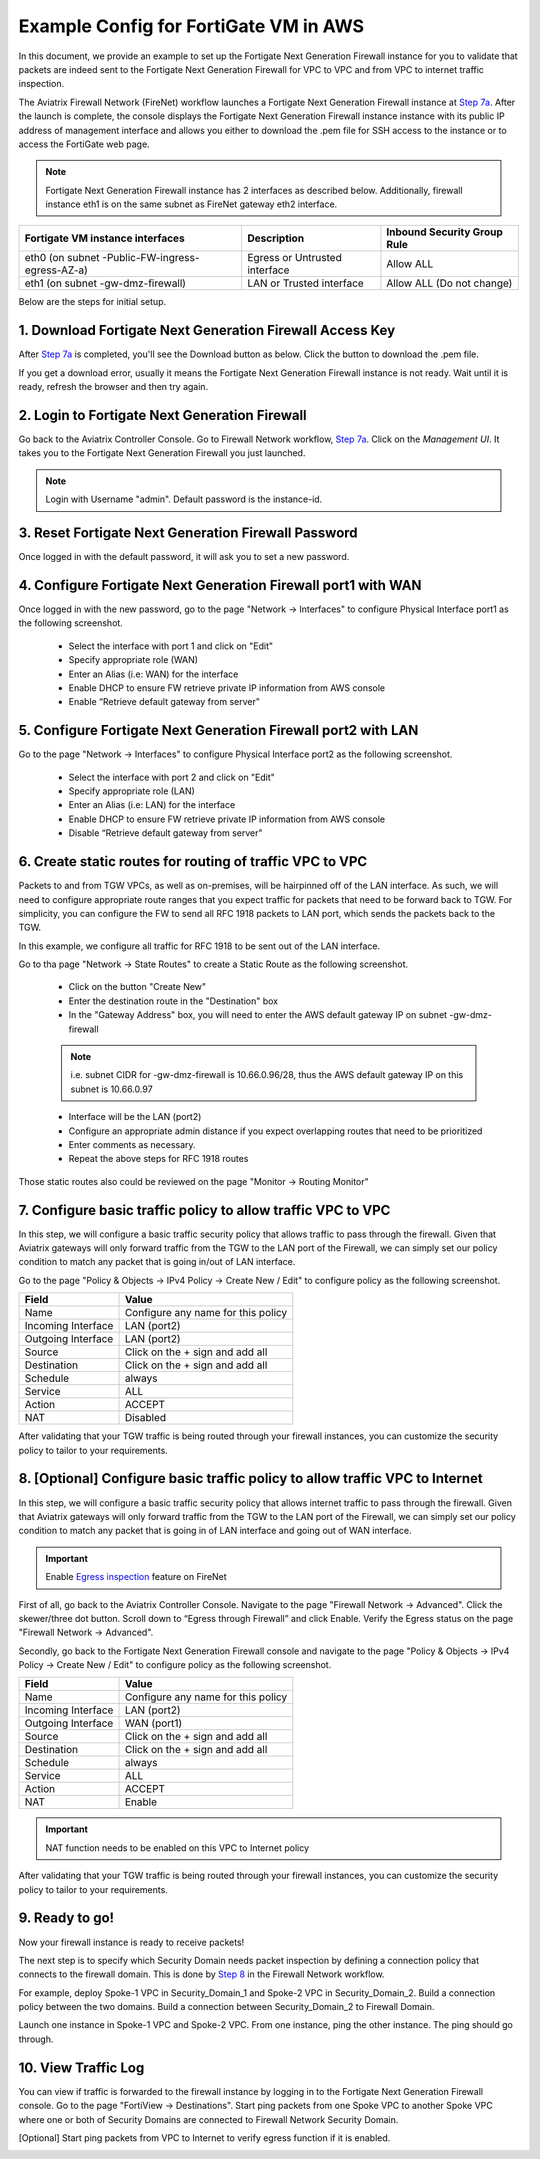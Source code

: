 .. meta::
  :description: Firewall Network
  :keywords: AWS Transit Gateway, AWS TGW, TGW orchestrator, Aviatrix Transit network, Transit DMZ, Egress, Firewall


=========================================================
Example Config for FortiGate VM in AWS 
=========================================================

In this document, we provide an example to set up the Fortigate Next Generation Firewall instance for you to validate that packets are indeed sent to the Fortigate Next Generation Firewall for VPC to VPC and from VPC to internet traffic inspection.

The Aviatrix Firewall Network (FireNet) workflow launches a Fortigate Next Generation Firewall instance at `Step 7a <https://docs.aviatrix.com/HowTos/firewall_network_workflow.html#a-launch-and-associate-firewall-instance>`_. 
After the launch is complete, the console displays the Fortigate Next Generation Firewall instance instance with its public IP address of management interface and allows you either to download the .pem file for SSH access to the instance or to access the FortiGate web page.

.. note::

  Fortigate Next Generation Firewall instance has 2 interfaces as described below. Additionally, firewall instance eth1 is on the same subnet as FireNet gateway eth2 interface.

========================================================         ===============================          ================================
**Fortigate VM instance interfaces**                             **Description**                          **Inbound Security Group Rule**
========================================================         ===============================          ================================
eth0 (on subnet -Public-FW-ingress-egress-AZ-a)                  Egress or Untrusted interface            Allow ALL 
eth1 (on subnet -gw-dmz-firewall)                                LAN or Trusted interface                 Allow ALL (Do not change)
========================================================         ===============================          ================================


Below are the steps for initial setup.

1. Download Fortigate Next Generation Firewall Access Key
----------------------------------

After `Step 7a <https://docs.aviatrix.com/HowTos/firewall_network_workflow.html#a-launch-and-associate-firewall-instance>`_ is completed, you'll see the Download button as below. Click the button to download the .pem file.

If you get a download error, usually it means the Fortigate Next Generation Firewall instance is not ready. Wait until it is ready, refresh the browser and then try again.

|v2_avx_pem_file_download|

2. Login to Fortigate Next Generation Firewall
----------------------------------

Go back to the Aviatrix Controller Console. 
Go to Firewall Network workflow, `Step 7a <https://docs.aviatrix.com/HowTos/firewall_network_workflow.html#a-launch-and-associate-firewall-instance>`_. Click on the `Management UI`. It takes you to the Fortigate Next Generation Firewall you just launched.

|v2_avx_management_UI|

.. note::

  Login with Username "admin". Default password is the instance-id.

3. Reset Fortigate Next Generation Firewall Password
--------------------------------

Once logged in with the default password, it will ask you to set a new password.

4. Configure Fortigate Next Generation Firewall port1 with WAN
-------------------------------------------------

Once logged in with the new password, go to the page "Network -> Interfaces" to configure Physical Interface port1 as the following screenshot.

  - Select the interface with port 1 and click on "Edit"
  - Specify appropriate role (WAN)
  - Enter an Alias (i.e: WAN) for the interface
  - Enable DHCP to ensure FW retrieve private IP information from AWS console
  - Enable “Retrieve default gateway from server" 
  
|v2_fortigate_interface_wan|

5. Configure Fortigate Next Generation Firewall port2 with LAN
-------------------------------------------------

Go to the page "Network -> Interfaces" to configure Physical Interface port2 as the following screenshot.

  - Select the interface with port 2 and click on "Edit"
  - Specify appropriate role (LAN)
  - Enter an Alias (i.e: LAN) for the interface
  - Enable DHCP to ensure FW retrieve private IP information from AWS console
  - Disable “Retrieve default gateway from server" 
  
|v2_fortigate_interface_lan|

6. Create static routes for routing of traffic VPC to VPC
-------------------------------------------------

Packets to and from TGW VPCs, as well as on-premises, will be hairpinned off of the LAN interface. As such, we will need to configure appropriate route ranges that you expect traffic for packets that need to be forward back to TGW. 
For simplicity, you can configure the FW to send all RFC 1918 packets to LAN port, which sends the packets back to the TGW. 

In this example, we configure all traffic for RFC 1918 to be sent out of the LAN interface.

Go to tha page "Network -> State Routes" to create a Static Route as the following screenshot.

  - Click on the button "Create New"
  - Enter the destination route in the "Destination" box
  - In the "Gateway Address" box, you will need to enter the AWS default gateway IP on subnet -gw-dmz-firewall
  
  .. note::
    
    i.e. subnet CIDR for -gw-dmz-firewall is 10.66.0.96/28, thus the AWS default gateway IP on this subnet is 10.66.0.97
  
  - Interface will be the LAN (port2)
  - Configure an appropriate admin distance if you expect overlapping routes that need to be prioritized
  - Enter comments as necessary.
  - Repeat the above steps for RFC 1918 routes
    
|v2_fortigate_static_routes|

Those static routes also could be reviewed on the page "Monitor -> Routing Monitor"

|v2_fortigate_static_routes_review|
 

7. Configure basic traffic policy to allow traffic VPC to VPC
-------------------------------------------------

In this step, we will configure a basic traffic security policy that allows traffic to pass through the firewall. Given that Aviatrix gateways will only forward traffic from the TGW to the LAN port of the Firewall, we can simply set our policy condition to match any packet that is going in/out of LAN interface.

Go to the page "Policy & Objects -> IPv4 Policy -> Create New / Edit" to configure policy as the following screenshot.

==================  ===============================================
**Field**           **Value**
==================  ===============================================
Name                Configure any name for this policy
Incoming Interface  LAN (port2)
Outgoing Interface  LAN (port2)
Source              Click on the + sign and add all
Destination         Click on the + sign and add all
Schedule            always
Service             ALL
Action              ACCEPT
NAT                 Disabled
==================  ===============================================

After validating that your TGW traffic is being routed through your firewall instances, you can customize the security policy to tailor to your requirements.

|v2_fortigate_policy_vpc_to_vpc|

8. [Optional] Configure basic traffic policy to allow traffic VPC to Internet
-------------------------------------------------

In this step, we will configure a basic traffic security policy that allows internet traffic to pass through the firewall. Given that Aviatrix gateways will only forward traffic from the TGW to the LAN port of the Firewall, we can simply set our policy condition to match any packet that is going in of LAN interface and going out of WAN interface.

.. important::
  Enable `Egress inspection <https://docs.aviatrix.com/HowTos/firewall_network_faq.html#how-do-i-enable-egress-inspection-on-firenet>`_ feature on FireNet
  
First of all, go back to the Aviatrix Controller Console. Navigate to the page "Firewall Network -> Advanced". Click the skewer/three dot button. Scroll down to “Egress through Firewall” and click Enable. Verify the Egress status on the page "Firewall Network -> Advanced".

|v2_avx_egress_inspection|

Secondly, go back to the Fortigate Next Generation Firewall console and navigate to the page "Policy & Objects -> IPv4 Policy -> Create New / Edit" to configure policy as the following screenshot.

==================  ===============================================
**Field**           **Value**
==================  ===============================================
Name                Configure any name for this policy
Incoming Interface  LAN (port2)
Outgoing Interface  WAN (port1)
Source              Click on the + sign and add all
Destination         Click on the + sign and add all
Schedule            always
Service             ALL
Action              ACCEPT
NAT                 Enable
==================  ===============================================

.. important::

  NAT function needs to be enabled on this VPC to Internet policy

After validating that your TGW traffic is being routed through your firewall instances, you can customize the security policy to tailor to your requirements.

|v2_fortigate_policy_vpc_to_internet|

9. Ready to go!
----------------

Now your firewall instance is ready to receive packets! 

The next step is to specify which Security Domain needs packet inspection by defining a connection policy that connects to
the firewall domain. This is done by `Step 8 <https://docs.aviatrix.com/HowTos/firewall_network_workflow.html#specify-security-domain-for-firewall-inspection>`_ in the Firewall Network workflow. 

For example, deploy Spoke-1 VPC in Security_Domain_1 and Spoke-2 VPC in Security_Domain_2. Build a connection policy between the two domains. Build a connection between Security_Domain_2 to Firewall Domain. 

Launch one instance in Spoke-1 VPC and Spoke-2 VPC. From one instance, ping the other instance. The ping should go through.  

10. View Traffic Log
----------------------

You can view if traffic is forwarded to the firewall instance by logging in to the Fortigate Next Generation Firewall console. Go to the page "FortiView -> Destinations". Start ping packets from one Spoke VPC to another Spoke VPC where one or both of Security Domains are connected to Firewall Network Security Domain.

|v2_fortigate_view_traffic_log_vpc_to_vpc|

[Optional] Start ping packets from VPC to Internet to verify egress function if it is enabled.

|v2_fortigate_view_traffic_log_vpc_to_internet|

.. |v2_avx_pem_file_download| image:: config_FortiGate_media/v2_pem_file_download.png
   :scale: 40%
.. |v2_avx_management_UI| image:: config_FortiGate_media/v2_avx_management_UI.png
   :scale: 40%
.. |v2_fortigate_interface_wan| image:: config_FortiGate_media/v2_fortigate_interface_wan.png
   :scale: 40%
.. |v2_fortigate_interface_lan| image:: config_FortiGate_media/v2_fortigate_interface_lan.png
   :scale: 40%
.. |v2_fortigate_static_routes| image:: config_FortiGate_media/v2_fortigate_static_routes.png
   :scale: 40%
.. |v2_fortigate_static_routes_review| image:: config_FortiGate_media/v2_fortigate_static_routes_review.png
   :scale: 40%
.. |v2_fortigate_policy_vpc_to_vpc| image:: config_FortiGate_media/v2_fortigate_policy_vpc_to_vpc.png
   :scale: 40%
.. |v2_fortigate_policy_vpc_to_internet| image:: config_FortiGate_media/v2_fortigate_policy_vpc_to_internet.png
   :scale: 40%
.. |v2_avx_egress_inspection| image:: config_FortiGate_media/v2_avx_egress_inspection.png
   :scale: 40%
.. |v2_fortigate_view_traffic_log_vpc_to_vpc| image:: config_FortiGate_media/v2_fortigate_view_traffic_log_vpc_to_vpc.png
   :scale: 40%
.. |v2_fortigate_view_traffic_log_vpc_to_internet| image:: config_FortiGate_media/v2_fortigate_view_traffic_log_vpc_to_internet.png
   :scale: 40%
.. disqus::
